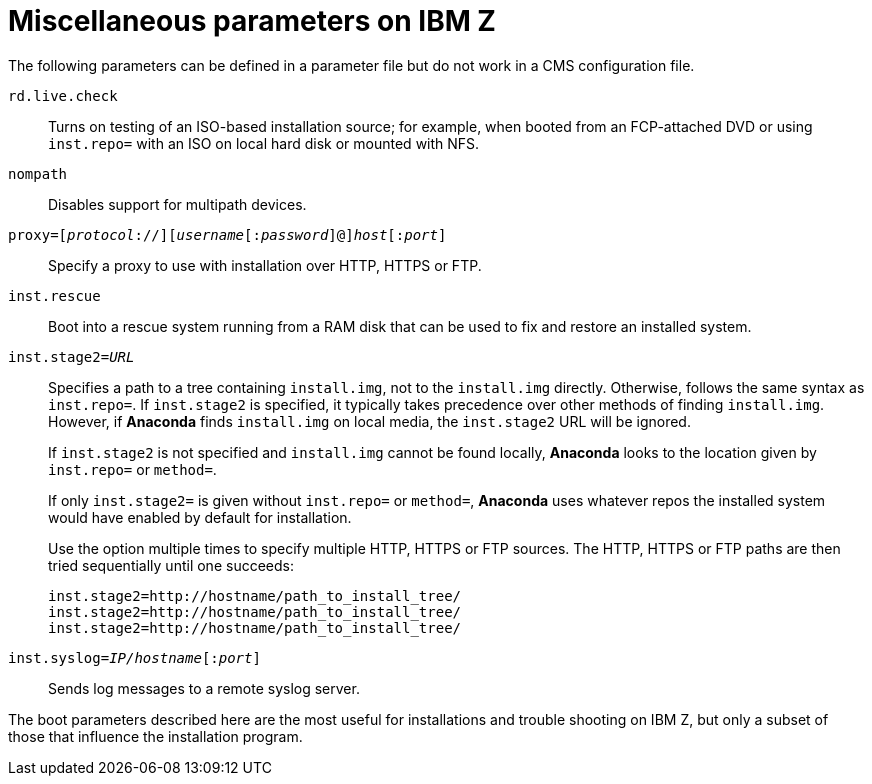 [id="miscellaneous-parameters-on-ibm-z_{context}"]
= Miscellaneous parameters on IBM Z

The following parameters can be defined in a parameter file but do not work in a CMS configuration file.

`rd.live.check`::
+
Turns on testing of an ISO-based installation source; for example, when booted from an FCP-attached DVD or using `inst.repo=` with an ISO on local hard disk or mounted with NFS.

`nompath`::
+
Disables support for multipath devices.

`proxy=[_protocol_://][_username_[:__password__]@]_host_[:__port__]`::
+
Specify a proxy to use with installation over HTTP, HTTPS or FTP.

`inst.rescue`::
+
Boot into a rescue system running from a RAM disk that can be used to fix and restore an installed system.

`inst.stage2=_URL_`::
+
Specifies a path to a tree containing `install.img`, not to the `install.img` directly. Otherwise, follows the same syntax as `inst.repo=`. If `inst.stage2` is specified, it typically takes precedence over other methods of finding `install.img`. However, if [application]*Anaconda* finds `install.img` on local media, the `inst.stage2` URL will be ignored.
+
If `inst.stage2` is not specified and `install.img` cannot be found locally, [application]*Anaconda* looks to the location given by `inst.repo=` or `method=`.
+
If only `inst.stage2=` is given without `inst.repo=` or `method=`, [application]*Anaconda* uses whatever repos the installed system would have enabled by default for installation.
+
Use the option multiple times to specify multiple HTTP, HTTPS or FTP sources. The HTTP, HTTPS or FTP paths are then tried sequentially until one succeeds:
+
[literal,subs="+quotes,verbatim"]
....
inst.stage2=http://hostname/path_to_install_tree/
inst.stage2=http://hostname/path_to_install_tree/
inst.stage2=http://hostname/path_to_install_tree/
....

`inst.syslog=_IP/hostname_[:__port__]`::
+
Sends log messages to a remote syslog server.

The boot parameters described here are the most useful for installations and trouble shooting on IBM{nbsp}Z, but only a subset of those that influence the installation program.
//If these are simply a subset, where are the rest documented?
